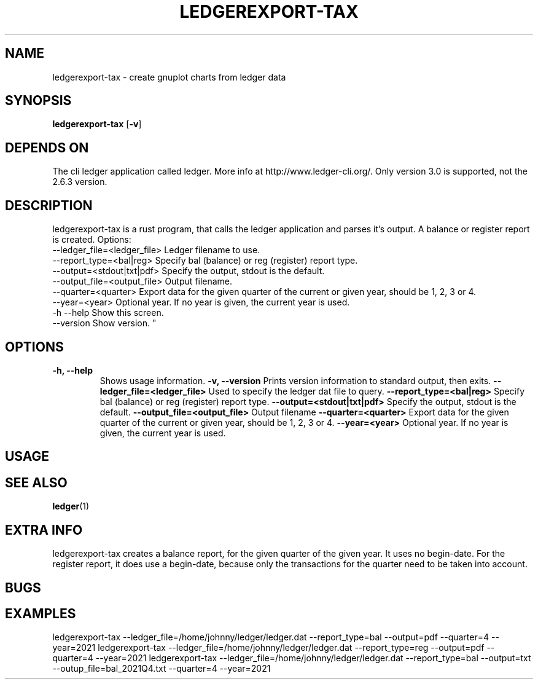 .TH LEDGEREXPORT-TAX 1 ledgerexport-tax\-VERSION
.SH NAME
ledgerexport-tax \- create gnuplot charts from ledger data
.SH SYNOPSIS
.B ledgerexport-tax
.RB [ \-v ]
.SH DEPENDS ON
The cli ledger application called ledger.
More info at http://www.ledger-cli.org/.
Only version 3.0 is supported, not the 2.6.3 version.
.SH DESCRIPTION
ledgerexport-tax is a rust program, that calls the ledger application and parses it's output.
A balance or register report is created.
Options:
    --ledger_file=<ledger_file>  Ledger filename to use.
    --report_type=<bal|reg>  Specify bal (balance) or reg (register) report type.
    --output=<stdout|txt|pdf>  Specify the output, stdout is the default.
    --output_file=<output_file>  Output filename.
    --quarter=<quarter>  Export data for the given quarter of the current or given year, should be 1, 2, 3 or 4.
    --year=<year>  Optional year. If no year is given, the current year is used.
    -h --help  Show this screen.
    --version  Show version.
"
.SH OPTIONS
.TP
.B \-h, \--help
Shows usage information.
.B \-v, \--version
Prints version information to standard output, then exits.
.B \-\-ledger_file=<ledger_file>
Used to specify the ledger dat file to query.
.B \-\-report_type=<bal|reg>
Specify bal (balance) or reg (register) report type.
.B \-\-output=<stdout|txt|pdf>
Specify the output, stdout is the default.
.B \-\-output_file=<output_file>
Output filename
.B \-\-quarter=<quarter>
Export data for the given quarter of the current or given year, should be 1, 2, 3 or 4.
.B \-\-year=<year>
Optional year. If no year is given, the current year is used.
.SH USAGE
.SH SEE ALSO
.BR ledger (1)
.SH EXTRA INFO
ledgerexport-tax creates a balance report, for the given quarter of the given year.
It uses no begin-date.
For the register report, it does use a begin-date, because only the transactions for the quarter
need to be taken into account.
.SH BUGS
.SH EXAMPLES
ledgerexport-tax --ledger_file=/home/johnny/ledger/ledger.dat --report_type=bal --output=pdf --quarter=4 --year=2021
ledgerexport-tax --ledger_file=/home/johnny/ledger/ledger.dat --report_type=reg --output=pdf --quarter=4 --year=2021
ledgerexport-tax --ledger_file=/home/johnny/ledger/ledger.dat --report_type=bal --output=txt --outup_file=bal_2021Q4.txt --quarter=4 --year=2021
